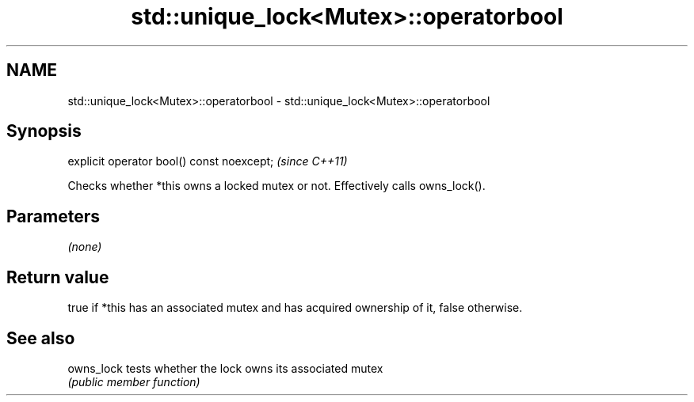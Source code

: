.TH std::unique_lock<Mutex>::operatorbool 3 "2020.03.24" "http://cppreference.com" "C++ Standard Libary"
.SH NAME
std::unique_lock<Mutex>::operatorbool \- std::unique_lock<Mutex>::operatorbool

.SH Synopsis
   explicit operator bool() const noexcept;  \fI(since C++11)\fP

   Checks whether *this owns a locked mutex or not. Effectively calls owns_lock().

.SH Parameters

   \fI(none)\fP

.SH Return value

   true if *this has an associated mutex and has acquired ownership of it, false otherwise.

.SH See also

   owns_lock tests whether the lock owns its associated mutex
             \fI(public member function)\fP

